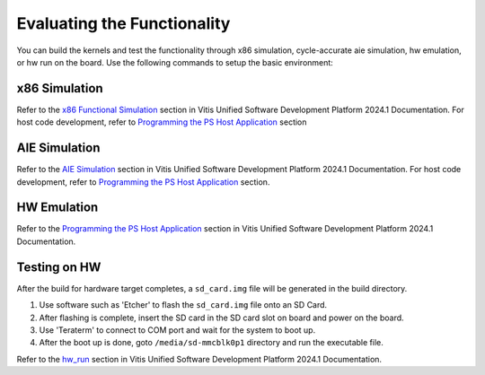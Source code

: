 .. 
   Copyright 2024 Advanced Micro Devices, Inc
  
.. `Terms and Conditions <https://www.amd.com/en/corporate/copyright>`_.

Evaluating the Functionality
#############################

You can build the kernels and test the functionality through x86 simulation, cycle-accurate aie simulation, hw emulation, or hw run on the board. Use the following
commands to setup the basic environment:

.. _x86_simulation:

x86 Simulation
===============

Refer to the `x86 Functional Simulation`_ section in Vitis Unified Software Development Platform 2024.1 Documentation. For host code development, refer to `Programming the PS Host Application`_ section

.. _x86 Functional Simulation: https://docs.xilinx.com/r/en-US/ug1076-ai-engine-environment/Simulating-an-AI-Engine-Graph-Application
.. _Programming the PS Host Application: https://docs.xilinx.com/r/en-US/ug1076-ai-engine-environment/Programming-the-PS-Host-Application

.. _aie_simulation:

AIE Simulation
===============

Refer to the `AIE Simulation`_ section in Vitis Unified Software Development Platform 2024.1 Documentation. For host code development, refer to `Programming the PS Host Application`_ section.

.. _AIE Simulation: https://docs.xilinx.com/r/en-US/ug1076-ai-engine-environment/Simulating-an-AI-Engine-Graph-Application

.. _hw_emulation:

HW Emulation
=============

Refer to the `Programming the PS Host Application`_ section in Vitis Unified Software Development Platform 2024.1 Documentation.

.. _hw_testing:

Testing on HW
==============

After the build for hardware target completes, a ``sd_card.img`` file will be generated in the build directory. 

1. Use software such as 'Etcher' to flash the ``sd_card.img`` file onto an SD Card. 
2. After flashing is complete, insert the SD card in the SD card slot on board and power on the board.
3. Use 'Teraterm' to connect to COM port and wait for the system to boot up.
4. After the boot up is done, goto ``/media/sd-mmcblk0p1`` directory and run the executable file.

Refer to the `hw_run`_ section in Vitis Unified Software Development Platform 2024.1 Documentation.

.. _hw_run: https://docs.xilinx.com/r/en-US/ug1393-vitis-application-acceleration/Running-the-Application-Hardware-Build
